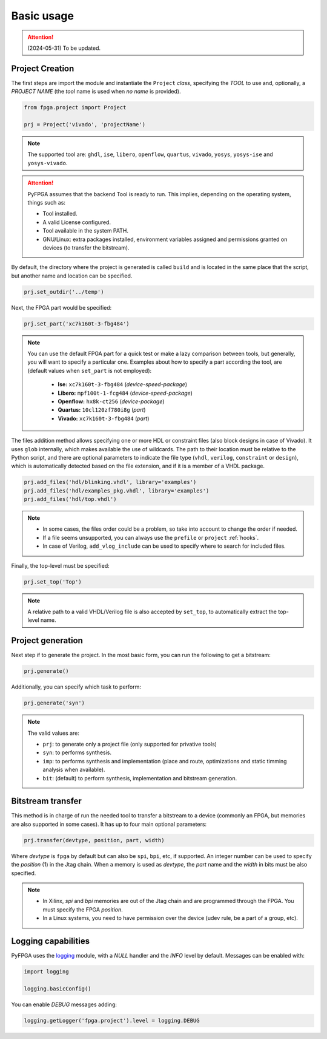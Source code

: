 Basic usage
===========

.. ATTENTION::

  (2024-05-31) To be updated.

Project Creation
----------------

The first steps are import the module and instantiate the ``Project`` *class*,
specifying the *TOOL* to use and, optionally, a *PROJECT NAME* (the *tool*
name is used when *no name* is provided).

.. code-block:: python

   from fpga.project import Project

   prj = Project('vivado', 'projectName')

.. NOTE::

  The supported tool are: ``ghdl``, ``ise``, ``libero``, ``openflow``,
  ``quartus``, ``vivado``, ``yosys``, ``yosys-ise`` and ``yosys-vivado``.

.. ATTENTION::

  PyFPGA assumes that the backend Tool is ready to run.
  This implies, depending on the operating system, things such as:

  * Tool installed.
  * A valid License configured.
  * Tool available in the system PATH.
  * GNU/Linux: extra packages installed, environment variables assigned
    and permissions granted on devices (to transfer the bitstream).

By default, the directory where the project is generated is called ``build``
and is located in the same place that the script, but another name and location
can be specified.

.. code-block:: python

   prj.set_outdir('../temp')

Next, the FPGA part would be specified:

.. code-block:: python

   prj.set_part('xc7k160t-3-fbg484')

.. NOTE::

  You can use the default FPGA part for a quick test or make a lazy comparison
  between tools, but generally, you will want to specify a particular one.
  Examples about how to specify a part according the tool, are (default values
  when ``set_part`` is not employed):

    * **Ise:** ``xc7k160t-3-fbg484`` (*device-speed-package*)
    * **Libero:** ``mpf100t-1-fcg484`` (*device-speed-package*)
    * **Openflow:** ``hx8k-ct256`` (*device-package*)
    * **Quartus:** ``10cl120zf780i8g`` (*part*)
    * **Vivado:** ``xc7k160t-3-fbg484`` (*part*)

The files addition method allows specifying one or more HDL or constraint files
(also block designs in case of Vivado).
It uses ``glob`` internally, which makes available the use of wildcards.
The path to their location must be relative to the Python script, and there
are optional parameters to indicate the file type (``vhdl``, ``verilog``,
``constraint`` or ``design``), which is automatically detected based on the
file extension, and if it is a member of a VHDL package.

.. code-block:: python

   prj.add_files('hdl/blinking.vhdl', library='examples')
   prj.add_files('hdl/examples_pkg.vhdl', library='examples')
   prj.add_files('hdl/top.vhdl')

.. NOTE::

  * In some cases, the files order could be a problem, so take into account to
    change the order if needed.
  * If a file seems unsupported, you can always use the ``prefile`` or
    ``project`` :ref:`hooks`.
  * In case of Verilog, ``add_vlog_include`` can be used to specify where to
    search for included files.

Finally, the top-level must be specified:

.. code-block:: python

   prj.set_top('Top')

.. NOTE::

  A relative path to a valid VHDL/Verilog file is also accepted by ``set_top``,
  to automatically extract the top-level name.

Project generation
------------------

Next step if to generate the project. In the most basic form, you can run the
following to get a bitstream:

.. code-block:: python

   prj.generate()

Additionally, you can specify which task to perform:

.. code-block:: python

   prj.generate('syn')

.. NOTE::

  The valid values are:

  * ``prj``: to generate only a project file (only supported for privative tools)
  * ``syn``: to performs synthesis.
  * ``imp``: to performs synthesis and implementation (place and route,
    optimizations and static timming analysis when available).
  * ``bit``: (default) to perform synthesis, implementation and bitstream generation.

Bitstream transfer
------------------

This method is in charge of run the needed tool to transfer a bitstream to a
device (commonly an FPGA, but memories are also supported in some cases).
It has up to four main optional parameters:

.. code-block:: python

   prj.transfer(devtype, position, part, width)

Where *devtype* is ``fpga`` by default but can also be ``spi``, ``bpi``, etc, if
supported. An integer number can be used to specify the *position* (1) in the
Jtag chain. When a memory is used as *devtype*, the *part* name and the
*width* in bits must be also specified.

.. NOTE::

  * In Xilinx, `spi` and `bpi` memories are out of the Jtag chain and are
    programmed through the FPGA. You must specify the FPGA *position*.
  * In a Linux systems, you need to have permission over the device
    (udev rule, be a part of a group, etc).

Logging capabilities
--------------------

PyFPGA uses the `logging <https://docs.python.org/3/library/logging.html>`_
module, with a *NULL* handler and the *INFO* level by default.
Messages can be enabled with:

.. code-block:: python

   import logging

   logging.basicConfig()

You can enable *DEBUG* messages adding:

.. code-block:: python

   logging.getLogger('fpga.project').level = logging.DEBUG

